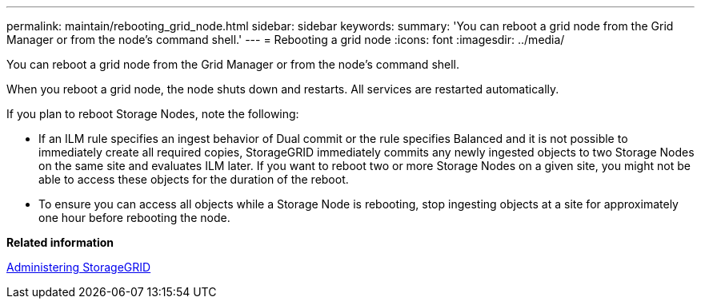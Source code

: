 ---
permalink: maintain/rebooting_grid_node.html
sidebar: sidebar
keywords: 
summary: 'You can reboot a grid node from the Grid Manager or from the node’s command shell.'
---
= Rebooting a grid node
:icons: font
:imagesdir: ../media/

[.lead]
You can reboot a grid node from the Grid Manager or from the node's command shell.

When you reboot a grid node, the node shuts down and restarts. All services are restarted automatically.

If you plan to reboot Storage Nodes, note the following:

* If an ILM rule specifies an ingest behavior of Dual commit or the rule specifies Balanced and it is not possible to immediately create all required copies, StorageGRID immediately commits any newly ingested objects to two Storage Nodes on the same site and evaluates ILM later. If you want to reboot two or more Storage Nodes on a given site, you might not be able to access these objects for the duration of the reboot.
* To ensure you can access all objects while a Storage Node is rebooting, stop ingesting objects at a site for approximately one hour before rebooting the node.

*Related information*

http://docs.netapp.com/sgws-115/topic/com.netapp.doc.sg-admin/home.html[Administering StorageGRID]
